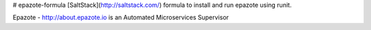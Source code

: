 # epazote-formula
[SaltStack](http://saltstack.com/) formula to install and run epazote using runit.

Epazote - http://about.epazote.io is an Automated Microservices Supervisor
